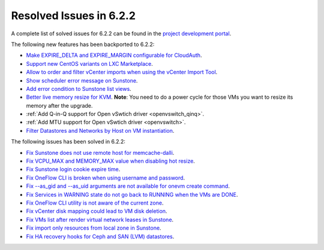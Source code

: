 .. _resolved_issues_622:

Resolved Issues in 6.2.2
--------------------------------------------------------------------------------


A complete list of solved issues for 6.2.2 can be found in the `project development portal <https://github.com/OpenNebula/one/milestone/57?closed=1>`__.

The following new features has been backported to 6.2.2:

- `Make EXPIRE_DELTA and EXPIRE_MARGIN configurable for CloudAuth <https://github.com/OpenNebula/one/issues/5046>`__.
- `Support new CentOS variants on LXC Marketplace <https://github.com/OpenNebula/one/issues/3178>`__.
- `Allow to order and filter vCenter imports when using the vCenter Import Tool <https://github.com/OpenNebula/one/issues/5735>`__.
- `Show scheduler error message on Sunstone <https://github.com/OpenNebula/one/issues/5744>`__.
- `Add error condition to Sunstone list views <https://github.com/OpenNebula/one/issues/5745>`__.
- `Better live memory resize for KVM <https://github.com/OpenNebula/one/issues/5753>`__. **Note**: You need to do a power cycle for those VMs you want to resize its memory after the upgrade.
- :ref:`Add Q-in-Q support for Open vSwtich driver <openvswitch_qinq>`.
- :ref:`Add MTU support for Open vSwtich driver <openvswitch>`.
- `Filter Datastores and Networks by Host on VM instantiation <https://github.com/OpenNebula/one/issues/5743>`__.

The following issues has been solved in 6.2.2:

- `Fix Sunstone does not use remote host for memcache-dalli <https://github.com/OpenNebula/one/issues/5156>`__.
- `Fix VCPU_MAX and MEMORY_MAX value when disabling hot resize <https://github.com/OpenNebula/one/issues/5451>`__.
- `Fix Sunstone login cookie expire time <https://github.com/OpenNebula/one/issues/5730>`__.
- `Fix OneFlow CLI is broken when using username and password <https://github.com/OpenNebula/one/issues/5413>`__.
- `Fix --as_gid and --as_uid arguments are not available for onevm create command <https://github.com/OpenNebula/one/issues/4969>`__.
- `Fix Services in WARNING state do not go back to RUNNING when the VMs are DONE <https://github.com/OpenNebula/one/issues/5532>`__.
- `Fix OneFlow CLI utility is not aware of the current zone <https://github.com/OpenNebula/one/issues/5396>`__.
- `Fix vCenter disk mapping could lead to VM disk deletion <https://github.com/OpenNebula/one/issues/5740>`__.
- `Fix VMs list after render virtual network leases in Sunstone <https://github.com/OpenNebula/one/issues/5747>`__.
- `Fix import only resources from local zone in Sunstone <https://github.com/OpenNebula/one/issues/5736>`__.
- `Fix HA recovery hooks for Ceph and SAN (LVM) datastores <https://github.com/OpenNebula/one/issues/5653>`__.

